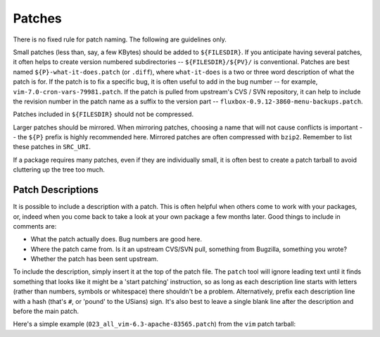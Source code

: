 Patches
=======

There is no fixed rule for patch naming. The following are guidelines only.

Small patches (less than, say, a few KBytes) should be added to ``${FILESDIR}``.
If you anticipate having several patches, it often helps to create version
numbered subdirectories -- ``${FILESDIR}/${PV}/`` is conventional. Patches are
best named ``${P}-what-it-does.patch`` (or ``.diff``), where
``what-it-does`` is a two or three word description of what the patch is for. If
the patch is to fix a specific bug, it is often useful to add in the bug number
-- for example, ``vim-7.0-cron-vars-79981.patch``. If the patch is pulled from
upstream's CVS / SVN repository, it can help to include the revision number in
the patch name as a suffix to the version part --
``fluxbox-0.9.12-3860-menu-backups.patch``.

Patches included in ``${FILESDIR}`` should not be compressed.

Larger patches should be mirrored. When mirroring patches, choosing a name that
will not cause conflicts is important -- the ``${P}`` prefix is highly
recommended here. Mirrored patches are often compressed with ``bzip2``. Remember
to list these patches in ``SRC_URI``.

If a package requires many patches, even if they are individually small, it is
often best to create a patch tarball to avoid cluttering up the tree too much.

Patch Descriptions
------------------

It is possible to include a description with a patch. This is often helpful when
others come to work with your packages, or, indeed when you come back to take a
look at your own package a few months later. Good things to include in comments
are:

* What the patch actually does. Bug numbers are good here.
* Where the patch came from. Is it an upstream CVS/SVN pull, something from
  Bugzilla, something you wrote?
* Whether the patch has been sent upstream.

To include the description, simply insert it at the top of the patch file. The
``patch`` tool will ignore leading text until it finds something that looks like
it might be a 'start patching' instruction, so as long as each description line
starts with letters (rather than numbers, symbols or whitespace) there shouldn't
be a problem. Alternatively, prefix each description line with a hash (that's
``#``, or 'pound' to the USians) sign. It's also best to leave a single blank
line after the description and before the main patch.

Here's a simple example (``023_all_vim-6.3-apache-83565.patch``) from the
``vim`` patch tarball:

.. CODESAMPLE sample-patch.patch

.. vim: set ft=glep tw=80 sw=4 et spell spelllang=en : ..

